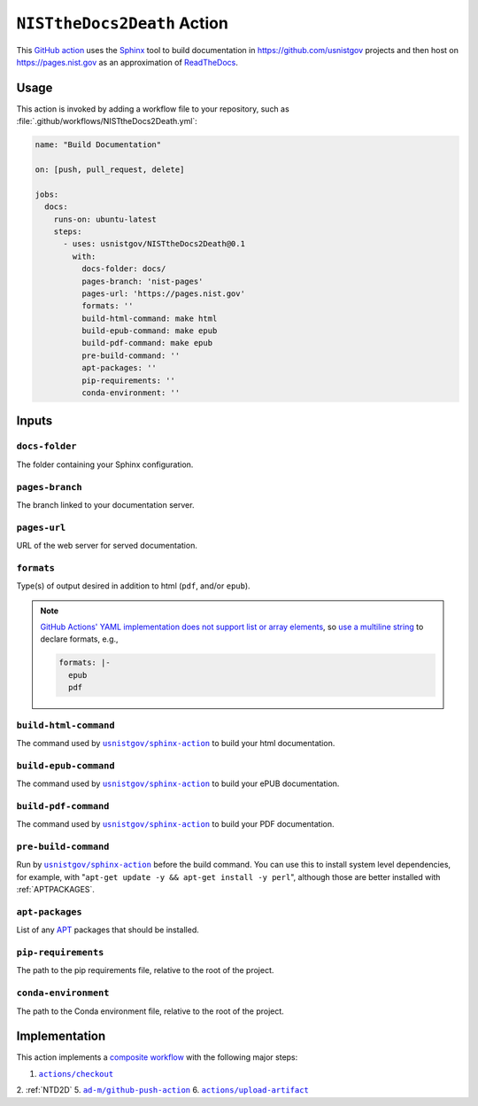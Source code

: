 .. _NISTTHEDOCS2DEATH:

``NISTtheDocs2Death`` Action
============================

This `GitHub action <https://docs.github.com/en/actions>`_ uses the `Sphinx
<https://www.sphinx-doc.org/>`_ tool to build documentation in
https://github.com/usnistgov projects and then host on
https://pages.nist.gov as an approximation of `ReadTheDocs
<https://readthedocs.org>`_.

Usage
-----

This action is invoked by adding a workflow file to your repository, such 
as :file:`.github/workflows/NISTtheDocs2Death.yml`:

.. code-block:: yaml

   name: "Build Documentation"

   on: [push, pull_request, delete]

   jobs:
     docs:
       runs-on: ubuntu-latest
       steps:
         - uses: usnistgov/NISTtheDocs2Death@0.1
           with:
             docs-folder: docs/
             pages-branch: 'nist-pages'
             pages-url: 'https://pages.nist.gov'
             formats: ''
             build-html-command: make html
             build-epub-command: make epub
             build-pdf-command: make epub
             pre-build-command: ''
             apt-packages: ''
             pip-requirements: ''
             conda-environment: ''

Inputs
------

``docs-folder``
~~~~~~~~~~~~~~~

The folder containing your Sphinx configuration.

``pages-branch``
~~~~~~~~~~~~~~~~

The branch linked to your documentation server.

``pages-url``
~~~~~~~~~~~~~

URL of the web server for served documentation.

``formats``
~~~~~~~~~~~

Type(s) of output desired in addition to html (``pdf``, and/or ``epub``).

.. note::

   `GitHub Actions' YAML implementation does not support list or array elements
   <https://github.com/actions/toolkit/issues/184>`_, so
   `use a multiline string
   <https://stackoverflow.com/questions/75420197/how-to-use-array-input-for-a-custom-github-actions>`_
   to declare formats, e.g.,

   .. code-block:: yaml

             formats: |-
               epub
               pdf


``build-html-command``
~~~~~~~~~~~~~~~~~~~~~~

The command used by |sphinxaction|_ to build your html documentation.

``build-epub-command``
~~~~~~~~~~~~~~~~~~~~~~

The command used by |sphinxaction|_ to build your ePUB documentation.

``build-pdf-command``
~~~~~~~~~~~~~~~~~~~~~

The command used by |sphinxaction|_ to build your PDF documentation.

``pre-build-command``
~~~~~~~~~~~~~~~~~~~~~

Run by |sphinxaction|_ before the build command.  You can use this to install
system level dependencies, for example, with "``apt-get update -y && apt-get
install -y perl``", although those are better installed with
:ref:`APTPACKAGES`.

.. _APTPACKAGES:

``apt-packages``
~~~~~~~~~~~~~~~~~~~~

List of any `APT <https://en.wikipedia.org/wiki/APT_(software)>`_ packages
that should be installed.

``pip-requirements``
~~~~~~~~~~~~~~~~~~~~

The path to the pip requirements file, relative to the root of the project.

``conda-environment``
~~~~~~~~~~~~~~~~~~~~~

The path to the Conda environment file, relative to the root of the
project.


Implementation
--------------

This action implements a `composite workflow
<https://docs.github.com/en/actions/creating-actions/creating-a-composite-action>`_
with the following major steps:

1. |checkout|_
2. :ref:`NTD2D`
5. |github-push-action|_
6. |upload-artifact|_


.. |checkout|       replace:: ``actions/checkout``
.. _checkout:       https://github.com/actions/checkout
.. |sphinxaction|   replace::   ``usnistgov/sphinx-action``
.. _sphinxaction:   https://github.com/usnistgov/sphinx-action
.. |github-push-action|  replace:: ``ad-m/github-push-action``
.. _github-push-action:  https://github.com/ad-m/github-push-action
.. |upload-artifact|     replace:: ``actions/upload-artifact``
.. _upload-artifact:     https://github.com/actions/upload-artifact
